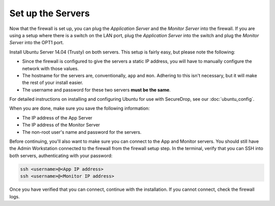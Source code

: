 Set up the Servers
==================

Now that the firewall is set up, you can plug the *Application Server*
and the *Monitor Server* into the firewall. If you are using a setup
where there is a switch on the LAN port, plug the *Application Server*
into the switch and plug the *Monitor Server* into the OPT1 port.

Install Ubuntu Server 14.04 (Trusty) on both servers. This setup is
fairly easy, but please note the following:

-  Since the firewall is configured to give the servers a static IP
   address, you will have to manually configure the network with those
   values.
-  The hostname for the servers are, conventionally, ``app`` and
   ``mon``. Adhering to this isn't necessary, but it will make the rest
   of your install easier.
-  The username and password for these two servers **must be the same**.

For detailed instructions on installing and configuring Ubuntu for use
with SecureDrop, see our :doc:`ubuntu_config`.

When you are done, make sure you save the following information:

-  The IP address of the App Server
-  The IP address of the Monitor Server
-  The non-root user's name and password for the servers.

Before continuing, you'll also want to make sure you can connect to the
App and Monitor servers. You should still have the Admin Workstation
connected to the firewall from the firewall setup step. In the terminal,
verify that you can SSH into both servers, authenticating with your
password:

.. code:: sh

    ssh <username>@<App IP address>
    ssh <username>@<Monitor IP address>

Once you have verified that you can connect, continue with the
installation. If you cannot connect, check the firewall logs.

